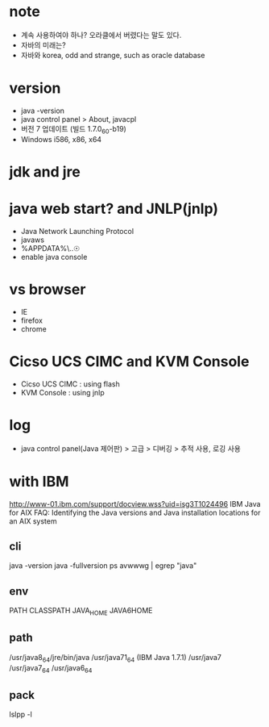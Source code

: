 * note

- 계속 사용하여야 하나? 오라클에서 버렸다는 말도 있다.
- 자바의 미래는?
- 자바와 korea, odd and strange, such as oracle database

* version

- java -version
- java control panel > About, javacpl
- 버전 7 업데이트 (빌드 1.7.0_60-b19)
- Windows i586, x86, x64

* jdk and jre

* java web start? and JNLP(jnlp)

- Java Network Launching Protocol
- javaws
- %APPDATA%\..\LocalLow\Sun\Java\Deployment
- enable java console

* vs browser

- IE
- firefox
- chrome

* Cicso UCS CIMC and KVM Console

- Cicso UCS CIMC : using flash
- KVM Console : using jnlp

* log

- java control panel(Java 제어판) > 고급 > 디버깅 > 추적 사용, 로깅 사용

* with IBM

http://www-01.ibm.com/support/docview.wss?uid=isg3T1024496
IBM Java for AIX FAQ: Identifying the Java versions and Java installation locations for an AIX system

** cli

java -version
java -fullversion
ps avwwwg | egrep "java"

** env

PATH
CLASSPATH
JAVA_HOME
JAVA6HOME

** path

/usr/java8_64/jre/bin/java
/usr/java71_64 (IBM Java 1.7.1)
/usr/java7
/usr/java7_64
/usr/java6_64

** pack

   lslpp -l
